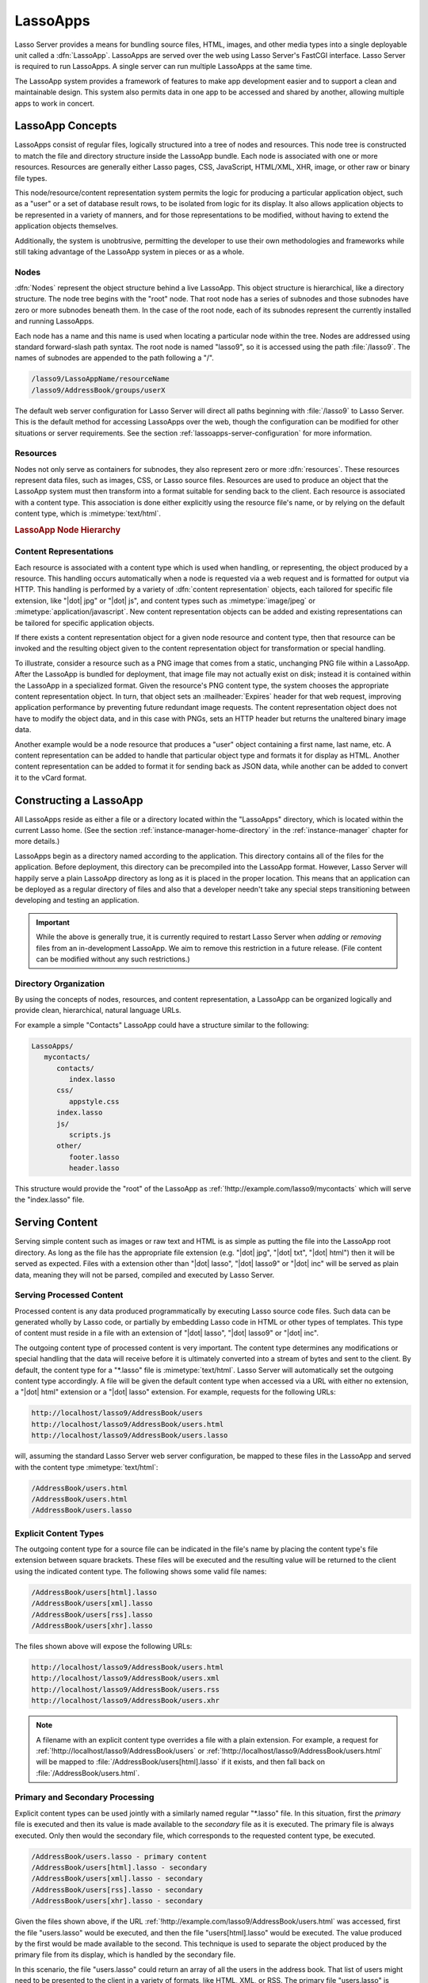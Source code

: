 .. _lassoapps:

*********
LassoApps
*********

Lasso Server provides a means for bundling source files, HTML, images, and other
media types into a single deployable unit called a :dfn:`LassoApp`. LassoApps
are served over the web using Lasso Server's FastCGI interface. Lasso Server is
required to run LassoApps. A single server can run multiple LassoApps at the
same time.

The LassoApp system provides a framework of features to make app development
easier and to support a clean and maintainable design. This system also permits
data in one app to be accessed and shared by another, allowing multiple apps to
work in concert.


LassoApp Concepts
=================

LassoApps consist of regular files, logically structured into a tree of nodes
and resources. This node tree is constructed to match the file and directory
structure inside the LassoApp bundle. Each node is associated with one or more
resources. Resources are generally either Lasso pages, CSS, JavaScript,
HTML/XML, XHR, image, or other raw or binary file types.

This node/resource/content representation system permits the logic for producing
a particular application object, such as a "user" or a set of database result
rows, to be isolated from logic for its display. It also allows application
objects to be represented in a variety of manners, and for those representations
to be modified, without having to extend the application objects themselves.

Additionally, the system is unobtrusive, permitting the developer to use their
own methodologies and frameworks while still taking advantage of the LassoApp
system in pieces or as a whole.


Nodes
-----

:dfn:`Nodes` represent the object structure behind a live LassoApp. This object
structure is hierarchical, like a directory structure. The node tree begins with
the "root" node. That root node has a series of subnodes and those subnodes have
zero or more subnodes beneath them. In the case of the root node, each of its
subnodes represent the currently installed and running LassoApps.

Each node has a name and this name is used when locating a particular node
within the tree. Nodes are addressed using standard forward-slash path syntax.
The root node is named "lasso9", so it is accessed using the path
:file:`/lasso9`. The names of subnodes are appended to the path following a "/".

.. code-block:: none

   /lasso9/LassoAppName/resourceName
   /lasso9/AddressBook/groups/userX

The default web server configuration for Lasso Server will direct all paths
beginning with :file:`/lasso9` to Lasso Server. This is the default method for
accessing LassoApps over the web, though the configuration can be modified for
other situations or server requirements. See the section
:ref:`lassoapps-server-configuration` for more information.


Resources
---------

Nodes not only serve as containers for subnodes, they also represent zero or
more :dfn:`resources`. These resources represent data files, such as images,
CSS, or Lasso source files. Resources are used to produce an object that the
LassoApp system must then transform into a format suitable for sending back to
the client. Each resource is associated with a content type. This association is
done either explicitly using the resource file's name, or by relying on the
default content type, which is :mimetype:`text/html`.

.. rubric:: LassoApp Node Hierarchy

.. image:: /_static/lassoapp_nodes.*
   :align: center
   :alt: LassoApp node hierarchy


Content Representations
-----------------------

Each resource is associated with a content type which is used when handling, or
representing, the object produced by a resource. This handling occurs
automatically when a node is requested via a web request and is formatted for
output via HTTP. This handling is performed by a variety of :dfn:`content
representation` objects, each tailored for specific file extension, like "|dot|
jpg" or "|dot| js", and content types such as :mimetype:`image/jpeg` or
:mimetype:`application/javascript`. New content representation objects can be
added and existing representations can be tailored for specific application
objects.

If there exists a content representation object for a given node resource and
content type, then that resource can be invoked and the resulting object given
to the content representation object for transformation or special handling.

To illustrate, consider a resource such as a PNG image that comes from a static,
unchanging PNG file within a LassoApp. After the LassoApp is bundled for
deployment, that image file may not actually exist on disk; instead it is
contained within the LassoApp in a specialized format. Given the resource's PNG
content type, the system chooses the appropriate content representation object.
In turn, that object sets an :mailheader:`Expires` header for that web request,
improving application performance by preventing future redundant image requests.
The content representation object does not have to modify the object data, and
in this case with PNGs, sets an HTTP header but returns the unaltered binary
image data.

Another example would be a node resource that produces a "user" object
containing a first name, last name, etc. A content representation can be added
to handle that particular object type and formats it for display as HTML.
Another content representation can be added to format it for sending back as
JSON data, while another can be added to convert it to the vCard format.


Constructing a LassoApp
=======================

All LassoApps reside as either a file or a directory located within the
"LassoApps" directory, which is located within the current Lasso home. (See the
section :ref:`instance-manager-home-directory` in the :ref:`instance-manager`
chapter for more details.)

LassoApps begin as a directory named according to the application. This
directory contains all of the files for the application. Before deployment, this
directory can be precompiled into the LassoApp format. However, Lasso Server
will happily serve a plain LassoApp directory as long as it is placed in the
proper location. This means that an application can be deployed as a regular
directory of files and also that a developer needn't take any special steps
transitioning between developing and testing an application.

.. important::
   While the above is generally true, it is currently required to restart Lasso
   Server when *adding* or *removing* files from an in-development LassoApp. We
   aim to remove this restriction in a future release. (File content can be
   modified without any such restrictions.)


Directory Organization
----------------------

By using the concepts of nodes, resources, and content representation, a
LassoApp can be organized logically and provide clean, hierarchical, natural
language URLs.

For example a simple "Contacts" LassoApp could have a structure similar to the
following:

.. code-block:: none

   LassoApps/
      mycontacts/
         contacts/
            index.lasso
         css/
            appstyle.css
         index.lasso
         js/
            scripts.js
         other/
            footer.lasso
            header.lasso

This structure would provide the "root" of the LassoApp as
:ref:`!http://example.com/lasso9/mycontacts` which will serve the "index.lasso"
file.


Serving Content
===============

Serving simple content such as images or raw text and HTML is as simple as
putting the file into the LassoApp root directory. As long as the file has the
appropriate file extension (e.g. "|dot| jpg", "|dot| txt", "|dot| html") then it
will be served as expected. Files with a extension other than "|dot| lasso",
"|dot| lasso9" or "|dot| inc" will be served as plain data, meaning they will
not be parsed, compiled and executed by Lasso Server.


Serving Processed Content
-------------------------

Processed content is any data produced programmatically by executing Lasso
source code files. Such data can be generated wholly by Lasso code, or partially
by embedding Lasso code in HTML or other types of templates. This type of
content must reside in a file with an extension of "|dot| lasso", "|dot| lasso9"
or "|dot| inc".

The outgoing content type of processed content is very important. The content
type determines any modifications or special handling that the data will receive
before it is ultimately converted into a stream of bytes and sent to the client.
By default, the content type for a "\*.lasso" file is :mimetype:`text/html`.
Lasso Server will automatically set the outgoing content type accordingly. A
file will be given the default content type when accessed via a URL with either
no extension, a "|dot| html" extension or a "|dot| lasso" extension. For
example, requests for the following URLs:

.. code-block:: none

   http://localhost/lasso9/AddressBook/users
   http://localhost/lasso9/AddressBook/users.html
   http://localhost/lasso9/AddressBook/users.lasso

will, assuming the standard Lasso Server web server configuration, be mapped to
these files in the LassoApp and served with the content type
:mimetype:`text/html`:

.. code-block:: none

   /AddressBook/users.html
   /AddressBook/users.html
   /AddressBook/users.lasso


Explicit Content Types
----------------------

The outgoing content type for a source file can be indicated in the file's name
by placing the content type's file extension between square brackets. These
files will be executed and the resulting value will be returned to the client
using the indicated content type. The following shows some valid file names:

.. code-block:: none

   /AddressBook/users[html].lasso
   /AddressBook/users[xml].lasso
   /AddressBook/users[rss].lasso
   /AddressBook/users[xhr].lasso

The files shown above will expose the following URLs:

.. code-block:: none

   http://localhost/lasso9/AddressBook/users.html
   http://localhost/lasso9/AddressBook/users.xml
   http://localhost/lasso9/AddressBook/users.rss
   http://localhost/lasso9/AddressBook/users.xhr

.. note::
   A filename with an explicit content type overrides a file with a plain
   extension. For example, a request for
   :ref:`!http://localhost/lasso9/AddressBook/users` or
   :ref:`!http://localhost/lasso9/AddressBook/users.html` will be mapped to
   :file:`/AddressBook/users[html].lasso` if it exists, and then fall back on
   :file:`/AddressBook/users.html`.


Primary and Secondary Processing
--------------------------------

Explicit content types can be used jointly with a similarly named regular
"\*.lasso" file. In this situation, first the *primary* file is executed and
then its value is made available to the *secondary* file as it is executed. The
primary file is always executed. Only then would the secondary file, which
corresponds to the requested content type, be executed.

.. code-block:: none

   /AddressBook/users.lasso - primary content
   /AddressBook/users[html].lasso - secondary
   /AddressBook/users[xml].lasso - secondary
   /AddressBook/users[rss].lasso - secondary
   /AddressBook/users[xhr].lasso - secondary

Given the files shown above, if the URL
:ref:`!http://example.com/lasso9/AddressBook/users.html` was accessed, first the
file "users.lasso" would be executed, and then the file "users[html].lasso"
would be executed. The value produced by the first would be made available to
the second. This technique is used to separate the object produced by the
primary file from its display, which is handled by the secondary file.

In this scenario, the file "users.lasso" could return an array of all the users
in the address book. That list of users might need to be presented to the client
in a variety of formats, like HTML, XML, or RSS. The primary file "users.lasso"
is concerned only with producing the array of users. The secondary files each
handle presenting that array in the desired format.

Since primary files usually return structured data, it is generally required to
return the value using a ``return`` statement. However, primary files that
simply need to return string data can do so without a return statement by
surrounding the code with Lasso delimiters, which will cause the auto-collected
value generated by executing that file to be returned. In such cases, the
delimiter must be first visible character in the file; otherwise Lasso Server
will treat the entire file as executable code.

The following examples show a series of files that produce and format a list of
users for both HTML and XML display. The list is generated first by the
"users.lasso" file, then that list is processed by the "users[html].lasso" and
"users[xml].lasso" files.

.. rubric:: users.lasso

::

   // Note: Usually the type definition would be in an _init file
   define user => type {
      data
         public firstname::string,
         public middleName::string,
         public lastname::string

      public oncreate(firstname::string, lastname::string) => {
         .firstname = #firstname
         .lastname = #lastname
      }
      public oncreate(firstname::string, middle::string, lastname::string) => {
         .firstname = #firstname
         .middlename = #middle
         .lastname = #lastname
      }
   }

   // Return an array of users
   return array(user('Stephen', 'J', 'Gould'),
            user('Francis', 'Crick'),
            user('Massimo', 'Pigliucci'))

.. rubric:: users[html].lasso

::

   <html>
   <title>Users List</title>
   <body>
   <table>
      <tr><th>First Name</th><th>Middle Name</th><th>Last Name</th></tr>
   <?lasso
      // The primary value is given to us as the first parameter
      local(users) = #1

      // Start outputting HTML for each user
      with user in #users
      do {^
         '<tr><td>' + #user->firstName + '</td>
            <td>' + #user->middleName + '</td>
            <td>' + #user->lastName + '</td>
         </tr>'
      ^}
   ?>
   </table>
   </body>
   </html>

.. rubric:: users[xml].lasso

::

   <userslist>
   <?lasso
      // The primary value is given to us as the first parameter
      local(users) = #1

      // Start outputting XML for each user
      with user in #users
      do {^
         '<user><firstname>' + #user->firstName + '</firstname>
            <middlename>' + #user->middleName + '</middlename>
            <lastname>' + #user->lastName + '</lastname>
         </user>'
      ^}
   ?>
   </userslist>


Pass Multiple Values from Primary to Secondary
^^^^^^^^^^^^^^^^^^^^^^^^^^^^^^^^^^^^^^^^^^^^^^

To pass multiple values from primary to secondary processors, use a staticarray
as a return from the primary::

   // Return from primary processor
   return (:
      'hello world',
      array(
         user('Stephen', 'J', 'Gould'),
         user('Francis', 'Crick'),
         user('Massimo', 'Pigliucci')
      )
   )

The following sets local variables to the returned values from the primary
processor, in the order they are specified. The number of local variables being
set must match the number of elements in the returned staticarray. (See the
section :ref:`variables-decompositional` in the :ref:`variables` chapter.) ::

   local(txt, users) = #1


Special Files
=============

Using the naming conventions below, a LassoApp can be made to install or load
files as needed.


Customizing Installation
------------------------

.. index:: _install file

One or more specially named files can be placed in the root level of a LassoApp
directory to be executed the first time a LassoApp is loaded into Lasso Server.
These files are named beginning with "_install." followed by any additional
naming characters and ending with a "|dot| lasso" extension. The simplest
install file could be named "_install.lasso". For example, an install file for
performing a specific task, such as creating database required by the app, could
be named "_install.create_dbs.lasso".

Lasso Server will record the first time a particular install file is run. That
file will not be executed again, even when the instance restarts. Only install
files at the root of the LassoApp are executed.


Customizing Initialization
--------------------------

.. index:: _init file

LassoApps can contain a special set of files that are executed every time the
LassoApp is loaded. This loading occurs whenever Lasso Server starts up. These
files are named beginning with "_init." followed by any additional naming
characters and ending with "|dot| lasso". The file "_init.lasso" is the simplest
valid init file name. Only initialization files at the root of the LassoApp are
executed.

Initialization files are used to define types, traits, and methods used within
the application. This includes the definition of a thread object that can be
used to synchronize aspects of the application, hold globally shared data, or
perform periodic tasks.

During the normal operation of an application, definitions should be avoided.
Redefining a method can have an impact on performance and memory usage,
potentially leading to bottlenecks in your application. However, during
application development redefining a method is a common occurrence while source
code is frequently modified. In this case, definitions can be placed in non-init
files (i.e., a regular file) and included in the \_init files using
`lassoApp_include`. This allows the definition be loaded at startup while also
letting the developer execute the file "manually" as it is updated during
development.


Ignored Files
-------------

When serving a LassoApp, Lasso Server will ignore certain file paths based on
their names. Although they can be included in a LassoApp, Lasso will not serve
or process files or directories whose names begin with a period (``.``), hyphen
(``-``), or two underscores (``__``). All other file names are permitted without
restriction.


LassoApp Links
==============

Use the `lassoApp_link` or `lassoApp_include` methods to link between resources
in a LassoApp.


Internal Links
--------------

When creating a LassoApp, it is important not to hard-code paths to files within
the app. Because the files within a LassoApp are not real files, Lasso Server
will alter paths used in HTML links to be able to access the file data. The
`lassoApp_link` method must be used for all intra-app file links.

.. method:: lassoApp_link(path::string)

   Use this method to make links to files that are internal to a LassoApp. A
   LassoApp is compiled out of all the files within a folder. Any links between
   files within that code must be made using `lassoApp_link`, including links in
   HTML anchor tags (``<a>``), image tags (``<img src="...">``), and form
   actions.

To illustrate, consider a LassoApp that contains an image file called "icon.png"
within an "images" subdirectory. In order to display the image, the
`lassoApp_link` method would be used to alter the path, at runtime, to point to
the true location of the file data. The following shows how `lassoApp_link`
would be used to display the image. This example assumes that the link is being
embedded in an HTML ``<img>`` tag::

   <img src="<?= lassoApp_link('/images/icon.png') ?>" />

The path that gets inserted into the HTML document will vary depending on the
system's configuration, but the end result would be the same: the image would be
displayed.

In the context of our "AddressBook" LassoApp from earlier in the chapter, using
a default server configuration, the link above would be
"/lasso9/AddressBook/images/icon.png".

The `lassoApp_link` method must be used whenever a path to a file within the app
is needed. Behind the scenes, Lasso Server will alter the path so that it points
to the right location. However, `lassoApp_link` only operates on paths to files
within the current LassoApp. That is, `lassoApp_link` does not work with paths
to files in other LassoApps running on the same system.


LassoApp Includes
-----------------

It is possible to directly access, or :dfn:`include`, a LassoApp node given its
path. This can be used to pull in file data within the current LassoApp as well
as other LassoApps running on the system. This technique can be used to assemble
a result page based on multiple files working together.

.. method:: lassoApp_include(path::string)
.. method:: lassoApp_include(path::string, as::string, extra= ?)
.. method:: lassoApp_include_current(path::string, extra= ?)

   These methods allow you to include content from the LassoApp node specified
   in the ``path`` parameter. The default is to determine the content type by
   the extension of the node, but the second method allows you to specify the
   extension to use.

   The first two methods allow you to specify a node in any LassoApp, where the
   root of their path is the top level for all LassoApps. The last method
   `lassoApp_include_current` has its root set to the current LassoApp.

To include a LassoApp file from a Lasso file external to the LassoApp, the
`lassoApp_include` method is used. This method accepts one string parameter,
which is the path to the file to include. This path does not need to be altered
via the `lassoApp_link` method. However, the path should be a full path to the
file starting with the name of the LassoApp that contains the file.
Additionally, `lassoApp_include` takes content representations into account.
Therefore, if the HTML representation of a file is desired, the file path should
include the "|dot| html" extension.

For example, a LassoApp result page could consist of pulling in two other
LassoApp files. Earlier in this chapter, several files were described
representing a users list. These files represented the users list in several
formats, particularly XML and HTML. Combined with a groups list, an opening page
from the hypothetical AddressBook LassoApp could look as follows::

   <html>
      <head><title>Title</title></head>
      <body>
         Users list:
         <?= lassoApp_include('/AddressBook/users.html') ?>
         Groups list:
         <?= lassoApp_include('/AddressBook/groups.html') ?>
      </body>
   </html>

A `lassoApp_include` can be used to pull in any of the content representations
for a file, including the primary content. If the raw user list (as shown
earlier in this chapter) were desired, the `lassoApp_include` method would be
used, but the "|dot| lasso" extension would be given in the file path instead of
the "|dot| html" extension. Because of this, the return type of the
`lassoApp_include` method may vary. It may be plain string data, bytes data from
such as an image, or any other type of object.

The following example includes the users list and assigns it to a variable. It
then prints a message pertaining to how many users exist. This illustrates how
the result of `lassoApp_include` is not just character data, but is whatever
type of data the LassoApp file represents. In this case, it is an array. ::

   local(usersList) = lassoApp_include('/AddressBook/users.lasso')
   'There are: ' + #usersList->size + ' users'


Packaging and Deploying LassoApps
=================================

A LassoApp can be packaged in one of three ways: as a directory of files, as a
zipped directory, and as a compiled platform-specific binary. Each method has
its own benefits. Developers can choose the packaging mechanism most suitable to
their needs.


As a Directory
--------------

The first method is as a directory containing the application's files. This is
the simplest method, requiring no extra work by the developer. The same
directory used during development of the LassoApp can be moved to another
machine running Lasso Server and run as-is. Of course, when using this method,
the user has access to all the source code for the application. Generally, this
packaging method would be used by an in-house application where source code
availability is not a concern and the LassoApp is installed manually on a server
by copying the LassoApp directory.


As a Zip File
-------------

The second method is to zip the LassoApp directory. This produces a single zip
file that can be installed on a Lasso Server instance. Lasso Server will handle
unzipping the file in-memory and serving its contents. LassoApps zipped in this
manner provide easy downloading and distribution while still making the source
code for the application accessible. Zipped LassoApps must have a "|dot| zip"
file extension.

Developers should verify that a LassoApp directory is zipped properly.
Specifically, Lasso requires that all of the files and folders inside the
LassoApp directory be zipped and not the LassoApp directory itself. On
UNIX-based platforms (OS X or Linux) the :command:`zip` command-line tool can be
used to create zipped LassoApps. To accomplish this, a developer would
:command:`cd` *into* the LassoApp directory and issue the zip command. Assuming
a LassoApp name of "AddressBook", the following command would be used.

.. code-block:: none

   $> zip -qr ../AddressBook.zip *

The above would zip the files and folders within the AddressBook directory and
create a file named "AddressBook.zip" at the same level as the "AddressBook"
directory. The "r" option indicates to zip that it should recursively zip all
subdirectories, while the "q" option simply indicates that zip should do its job
quietly (by default, zip outputs verbose information on its activities).


As a Compiled Binary
--------------------

.. index:: lassoc

Using the :program:`lassoc` tool, included with Lasso Server, a developer can
compile a LassoApp directory into a single distributable file. LassoApps
packaged in this manner will have the file extension "|dot| lassoapp". Packaging
in this manner provides the greatest security for one's source code because the
source code is not included in the package and is not recoverable by the end
user.

Compiled binary LassoApps are platform-specific. Because these LassoApps are
compiled to native OS-specific executable code, a binary compiled for OS X, for
example, will not run on Linux.

Both lassoc and the freely available :program:`gcc` compiler tools are required
to compile a binary LassoApp. Several steps are involved in this task. However,
you can use a "makefile" which simplifies this process on Linux and OS X. To use
this `example makefile`_, copy the file into the same location as the LassoApp
directory. Then, on the command line, type:

.. code-block:: none

   $> make DirectoryName.lassoapp

Replace "DirectoryName" with the name of the LassoApp directory in the above
command. The resulting file will have a "|dot| lassoapp" extension and can be
placed in the "LassoApps" directory. Lasso Server will load the LassoApp once it
is restarted.

.. note::
   For information on compiling without using a makefile or on Windows, see the
   section :ref:`command-compiling-lasso` in the :ref:`command-line-tools`
   chapter.


Installing the GCC compiler
^^^^^^^^^^^^^^^^^^^^^^^^^^^

On OS X, either:

-  Install and open Xcode, then go to :menuselection:`Preferences --> Downloads
   --> Components --> Command Line Tools`, and click :guilabel:`Install`.
-  Or, install the Command Line Tools package directly from
   https://developer.apple.com/download/more/ (Apple ID required).

On CentOS:

-  run :command:`sudo yum install make` on the command line. This will install
   all required dependencies including :program:`gcc`.

On Ubuntu:

-  run :command:`sudo apt-get install make` on the command line. As with CentOS
   this will install all required dependencies.


Platform-Specific Considerations
--------------------------------

It is important to note that the target for each compiled LassoApp is specific
to that which it is compiled on. If your development platform is OS X and you
wish to deploy your compiled LassoApp on 64-bit CentOS, you must compile the
LassoApp on a 64-bit CentOS machine. The same issue exists for 32-bit vs. 64-bit
architectures on the same distribution. A LassoApp compiled for 32-bit Ubuntu
will not run on 64-bit Ubuntu.


.. _lassoapps-server-configuration:

Server Configuration
====================

Although LassoApps are available through the path :file:`/lasso9/{AppName}/`, it
is often desirable to dedicate a site to serving a single LassoApp. This can be
accomplished by having the web server set an environment variable for Lasso to
indicate which LassoApp the website is serving. The environment variable is
named :envvar:`LASSOSERVER_APP_PREFIX`. Its value should be the path to the root
of the LassoApp. For example, if a site were dedicated to serving the Lasso
Server Admin app, the value for the :envvar:`LASSOSERVER_APP_PREFIX` variable
would be "/lasso9/admin". Having the variable set in this manner would cause
all `lassoApp_link` paths to be prefixed with "/lasso9/admin".

The :envvar:`LASSOSERVER_APP_PREFIX` variable is used along with other web
server configuration directives to provide transparent serving of a LassoApp.
The following example for the Apache 2 web server illustrates how the Lasso
Server Admin app would be served out of a virtual host named "admin.local".

.. code-block:: apacheconf

    <VirtualHost *:80>
        ServerName admin.local
        ScriptAliasMatch ^(.*)$ /lasso9/admin$1
        RewriteEngine on
        RewriteRule ^ - [E=LASSOSERVER_APP_PREFIX:/lasso9/admin]
    </VirtualHost>

Consult your web server documentation for further information.


LassoApp Tips
=============


Loading Required Types/Traits/Methods at Initialization
-------------------------------------------------------

It is a good habit to load all types and methods required by the LassoApp at the
time Lasso Server loads it. This can be achieved by using "_init.lasso":

.. rubric:: _init.lasso

::

   // Load traits
   lassoApp_include('core/traits/mytrait.lasso')
   lassoApp_include('core/traits/anothertrait.lasso')

   // Load types
   local(coretypes) = array('my_usertype', 'my_addresstype', 'my_companytype')
   with i in #coretypes
   do lassoApp_include('core/types-methods/' + #i + '.lasso')

This will load the specified traits and types at the time the LassoApp is
loaded. All documents in the LassoApp can then assume these types exist. Note
that these types can later be redefined individually by accessing the URL
directly; in this case, at
:ref:`!http://example.com/lasso9/myLassoApp/core/types-methods/my_usertype.lasso`.


Creating Required SQLite Database on Installation
-------------------------------------------------

It is often desirable to keep configuration data for your LassoApp in a database
rather than a local config file. One method of storing this is to leverage Lasso
Server's embedded SQLite data source.

The following code demonstrates automatically creating a SQLite database
whenever the LassoApp is installed on a new instance:

.. rubric:: _install.lasso

::

   define myLassoApp_sqlite_dbname  => 'myLassoApp_db'
   define myLassoApp_sqlite_db      => sys_databasesPath + myLassoApp_sqlite_dbname
   define myLassoApp_config_table   => 'config'

   local(sql) = sqlite_db(myLassoApp_sqlite_db)

   #sql->doWithClose => {
      #sql->executeNow(
         "CREATE TABLE IF NOT EXISTS " + myLassoApp_config_table +
         " (host PRIMARY KEY, dbname, username, pwd, status INTEGER, registerkey);"
      )
   }

The code within "_install.lasso" will only ever be executed when this LassoApp
is first placed in the "LassoApps" directory of an instance and the instance is
restarted.


Serving JSON and XHR Files
--------------------------

Content Representation can be leveraged to provide a range of data formats. One
of these is :abbr:`XHR (XMLHttpRequest)`, also known as :abbr:`AJAX
(Asynchronous JavaScript and XML)`, which in most cases will use a GET request
to send data to the server, e.g.
:ref:`!http://example.com/lasso9/myLassoapp/userdata.xhr?id=123`.

While discussions directly regarding AJAX, jQuery, XHR, REST, XML, and JSON are
outside the scope of this chapter, XHR response data can be in various forms,
including JSON, which we will use for this example.

Consider the following JavaScript (using jQuery):

.. code-block:: javascript

   var dataObj       = new Object;
   dataObj.id        = $('#userid').val();
   $.ajax({
         url:        '/lasso9/myLassoapp/userdata.xhr',
         data:       dataObj,
         async:      true,
         type:       'post',
         cache:      false,
         dataType:   'json',
         success:    function(xhr) {
             alert('User name: ' + xhr.firstname + ' ' + xhr.lastname);
         }
   });

The XHR request is for "userdata.xhr", which Lasso Server will interpret as a
request for "userdata[xhr].lasso" and serve as an XHR file with the correct MIME
type.

.. rubric:: userdata[xhr].lasso

::

   local(id)     = integer(web_request->param('id')->asString)
   local(mydata) = map
   inline(
      -database='example',
      -sql="SELECT firstname, lastname FROM mytable WHERE id = " + #id + " LIMIT 1;"
   ) => {
      records => {
         #mydata->insert('firstname' = field('firstname')->asString)
         #mydata->insert('lastname'  = field('lastname')->asString)
      }
   }
   local(xout) = json_serialize(#mydata)
   #xout

.. _example makefile: http://source.lassosoft.com/svn/lasso/lasso9_source/trunk/makefile
